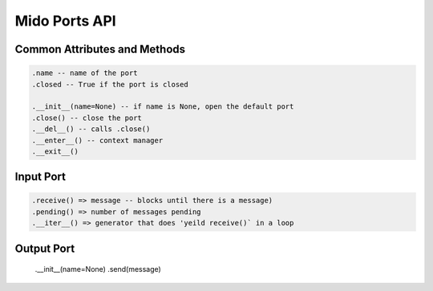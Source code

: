 Mido Ports API
===============

.. code:: python

Common Attributes and Methods
------------------------------

.. code:: python

    .name -- name of the port
    .closed -- True if the port is closed
    
    .__init__(name=None) -- if name is None, open the default port
    .close() -- close the port
    .__del__() -- calls .close()
    .__enter__() -- context manager
    .__exit__()


Input Port
-----------

.. code:: python

    .receive() => message -- blocks until there is a message)
    .pending() => number of messages pending
    .__iter__() => generator that does 'yeild receive()` in a loop

    
Output Port
------------

    .__init__(name=None)
    .send(message)

